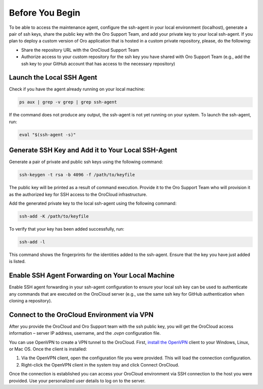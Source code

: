 Before You Begin
~~~~~~~~~~~~~~~~

To be able to access the maintenance agent, configure the ssh-agent in your local environment (localhost), generate a pair of ssh keys, share the public key with the Oro Support Team, and add your private key to your local ssh-agent. If you plan to deploy a custom version of Oro application that is hosted in a custom private repository, please, do the following:

* Share the repository URL with the OroCloud Support Team
* Authorize access to your custom repository for the ssh key you have shared with Oro Support Team (e.g., add the ssh key to your GitHub account that has access to the necessary repository)

Launch the Local SSH Agent
^^^^^^^^^^^^^^^^^^^^^^^^^^

Check if you have the agent already running on your local machine:

.. code-block:: none

   ps aux | grep -v grep | grep ssh-agent

If the command does not produce any output, the ssh-agent is not yet running on your system. To launch the ssh-agent, run:

.. code-block:: none

   eval "$(ssh-agent -s)"

Generate SSH Key and Add it to Your Local SSH-Agent
^^^^^^^^^^^^^^^^^^^^^^^^^^^^^^^^^^^^^^^^^^^^^^^^^^^

Generate a pair of private and public ssh keys using the following command:

.. code-block:: none

   ssh-keygen -t rsa -b 4096 -f /path/to/keyfile

The public key will be printed as a result of command execution. Provide it to the Oro Support Team who will provision it as the authorized key for SSH access to the OroCloud infrastructure.

Add the generated private key to the local ssh-agent using the following command:

.. code-block:: none

   ssh-add -K /path/to/keyfile

To verify that your key has been added successfully, run:

.. code-block:: none

   ssh-add -l

This command shows the fingerprints for the identities added to the ssh-agent. Ensure that the key you have just added is listed.

Enable SSH Agent Forwarding on Your Local Machine
^^^^^^^^^^^^^^^^^^^^^^^^^^^^^^^^^^^^^^^^^^^^^^^^^

Enable SSH agent forwarding in your ssh-agent configuration to ensure your local ssh key can be used to authenticate any commands that are executed on the OroCloud server (e.g., use the same ssh key for GitHub authentication when cloning a repository).

.. code-block:: none
   :caption: ~/.ssh/config

   Host *
      StrictHostKeyChecking no
      ForwardAgent yes

Connect to the OroCloud Environment via VPN
^^^^^^^^^^^^^^^^^^^^^^^^^^^^^^^^^^^^^^^^^^^

After you provide the OroCloud and Oro Support team with the ssh public key, you will get the OroCloud access information – server IP address,  username, and the `.ovpn` configuration file.

You can use OpenVPN to create a VPN tunnel to the OroCloud. First, `install the OpenVPN <https://openvpn.net/index.php/open-source/documentation/howto.html#install>`_ client to your Windows, Linux, or Mac OS. Once the client is installed:

1. Via the OpenVPN client, open the configuration file you were provided. This will load the connection configuration.
2. Right-click the OpenVPN client in the system tray and click Connect OroCloud.

Once the connection is established you can access your OroCloud environment via SSH connection to the host you were provided. Use your personalized user details to log on to the server.



